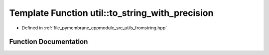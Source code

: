 .. _exhale_function_fromstring_8hpp_1aa3bcaa5c21ec44a6c4e98c20c4da2c7a:

Template Function util::to_string_with_precision
================================================

- Defined in :ref:`file_pymembrane_cppmodule_src_utils_fromstring.hpp`


Function Documentation
----------------------


.. doxygenfunction:: util::to_string_with_precision(const T, const int)
   :project: pymembrane